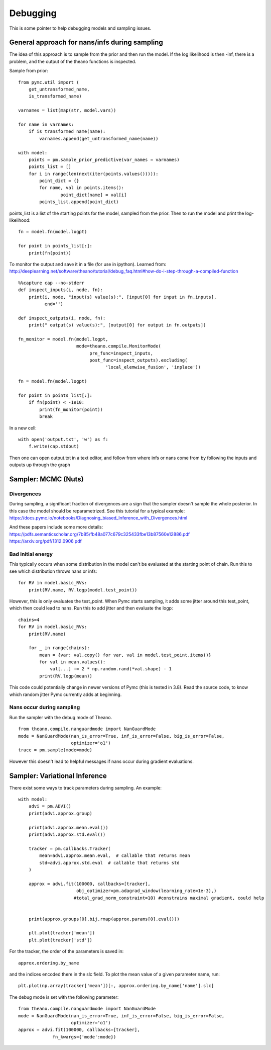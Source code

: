 

Debugging
=========


This is some pointer to help debugging models and sampling issues.


General approach for nans/infs during sampling
----------------------------------------------

The idea of this approach is to sample from the prior and then run the model. If the
log likelihood is then -inf, there is a problem, and the output of the theano functions is
inspected.

Sample from prior:

::

    from pymc.util import (
        get_untransformed_name,
        is_transformed_name)

    varnames = list(map(str, model.vars))

    for name in varnames:
        if is_transformed_name(name):
            varnames.append(get_untransformed_name(name))

    with model:
        points = pm.sample_prior_predictive(var_names = varnames)
        points_list = []
        for i in range(len(next(iter(points.values())))):
            point_dict = {}
            for name, val in points.items():
                    point_dict[name] = val[i]
            points_list.append(point_dict)

points_list is a list of the starting points for the model, sampled from the prior.
Then to run the model and print the log-likelihood:

::

    fn = model.fn(model.logpt)

    for point in points_list[:]:
        print(fn(point))

To monitor the output and save it in a file (for use in ipython).
Learned from:
http://deeplearning.net/software/theano/tutorial/debug_faq.html#how-do-i-step-through-a-compiled-function

::

    %%capture cap --no-stderr
    def inspect_inputs(i, node, fn):
        print(i, node, "input(s) value(s):", [input[0] for input in fn.inputs],
              end='')

    def inspect_outputs(i, node, fn):
        print(" output(s) value(s):", [output[0] for output in fn.outputs])

    fn_monitor = model.fn(model.logpt,
                          mode=theano.compile.MonitorMode(
                               pre_func=inspect_inputs,
                               post_func=inspect_outputs).excluding(
                                     'local_elemwise_fusion', 'inplace'))

    fn = model.fn(model.logpt)

    for point in points_list[:]:
        if fn(point) < -1e10:
            print(fn_monitor(point))
            break

In a new cell:

::

    with open('output.txt', 'w') as f:
        f.write(cap.stdout)

Then one can open output.txt in a text editor, and follow from where infs or nans come from
by following the inputs and outputs up through the graph


Sampler: MCMC (Nuts)
--------------------

Divergences
^^^^^^^^^^^

During sampling, a significant fraction of divergences are a sign that the sampler
doesn't sample the whole posterior. In this case the model should be reparametrized.
See this tutorial for a typical example: https://docs.pymc.io/notebooks/Diagnosing_biased_Inference_with_Divergences.html

And these papers include some more details: https://pdfs.semanticscholar.org/7b85/fb48a077c679c325433fbe13b87560e12886.pdf
https://arxiv.org/pdf/1312.0906.pdf

Bad initial energy
^^^^^^^^^^^^^^^^^^

This typically occurs when some distribution in the model can't be evaluated at
the starting point of chain. Run this to see which distribution throws nans or infs:

::

    for RV in model.basic_RVs:
        print(RV.name, RV.logp(model.test_point))

However, this is only evaluates the test_point. When Pymc starts sampling, it adds some jitter
around this test_point, which then could lead to nans. Run this to add jitter and then evaluate
the logp:

::

    chains=4
    for RV in model.basic_RVs:
        print(RV.name)

        for _ in range(chains):
            mean = {var: val.copy() for var, val in model.test_point.items()}
            for val in mean.values():
                val[...] += 2 * np.random.rand(*val.shape) - 1
            print(RV.logp(mean))

This code could potentially change in newer versions of Pymc (this is tested in 3.8).
Read the source code, to know which random jitter Pymc currently adds at beginning.

Nans occur during sampling
^^^^^^^^^^^^^^^^^^^^^^^^^^

Run the sampler with the debug mode of Theano.

::

    from theano.compile.nanguardmode import NanGuardMode
    mode = NanGuardMode(nan_is_error=True, inf_is_error=False, big_is_error=False,
                        optimizer='o1')
    trace = pm.sample(mode=mode)


However this doesn't lead to helpful messages if nans occur during gradient evaluations.

Sampler: Variational Inference
------------------------------

There exist some ways to track parameters during sampling. An example:

::

    with model:
        advi = pm.ADVI()
        print(advi.approx.group)

        print(advi.approx.mean.eval())
        print(advi.approx.std.eval())

        tracker = pm.callbacks.Tracker(
            mean=advi.approx.mean.eval,  # callable that returns mean
            std=advi.approx.std.eval  # callable that returns std
        )

        approx = advi.fit(100000, callbacks=[tracker],
                          obj_optimizer=pm.adagrad_window(learning_rate=1e-3),)
                         #total_grad_norm_constraint=10) #constrains maximal gradient, could help


        print(approx.groups[0].bij.rmap(approx.params[0].eval()))

        plt.plot(tracker['mean'])
        plt.plot(tracker['std'])


For the tracker, the order of the parameters is saved in:

::

    approx.ordering.by_name

and the indices encoded there in the slc field.
To plot the mean value of a given parameter name, run:

::

    plt.plot(np.array(tracker['mean'])[:, approx.ordering.by_name['name'].slc]


The debug mode is set with the following parameter:

::

    from theano.compile.nanguardmode import NanGuardMode
    mode = NanGuardMode(nan_is_error=True, inf_is_error=False, big_is_error=False,
                        optimizer='o1')
    approx = advi.fit(100000, callbacks=[tracker],
                 fn_kwargs={'mode':mode})
